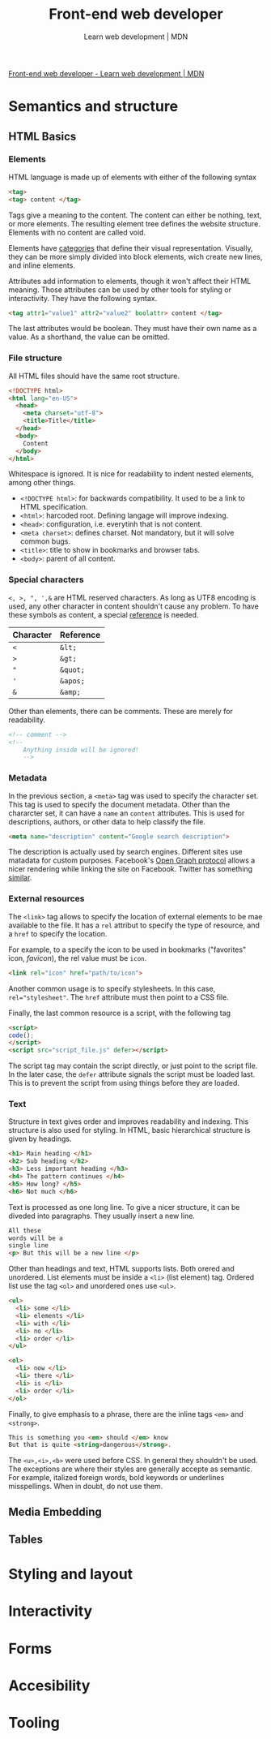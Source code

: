 #+title: Front-end web developer
#+subtitle: Learn web development | MDN

[[https://developer.mozilla.org/en-US/docs/Learn/Front-end_web_developer][Front-end web developer - Learn web development | MDN]]

* Semantics and structure
** HTML Basics
*** Elements
HTML language is made up of elements with either of the following syntax

#+begin_src html
<tag>
<tag> content </tag>
#+end_src

Tags give a meaning to the content. The content can either be nothing, text, or more elements. The resulting element tree defines the website structure. Elements with no content are called void.

Elements have [[https://html.spec.whatwg.org/multipage/indices.html#element-content-categories][categories]] that define their visual representation. Visually, they can be more simply divided into block elements, wich create new lines, and inline elements.

Attributes add information to elements, though it won't affect their HTML meaning. Those attributes can be used by other tools for styling or interactivity. They have the following syntax.

#+begin_src html
<tag attr1="value1" attr2="value2" boolattr> content </tag>
#+end_src

The last attributes would be boolean. They must have their own name as a value. As a shorthand, the value can be omitted.

*** File structure
All HTML files should have the same root structure.

#+begin_src html
<!DOCTYPE html>
<html lang="en-US">
  <head>
    <meta charset="utf-8">
    <title>Title</title>
  </head>
  <body>
    Content
  </body>
</html>
#+end_src

Whitespace is ignored. It is nice for readability to indent nested elements, among other things.

+ ~<!DOCTYPE html>~: for backwards compatibility. It used to be a link to HTML specification.
+ ~<html>~: harcoded root. Defining langage will improve indexing.
+ ~<head>~: configuration, i.e. everytinh that is not content.
+ ~<meta charset>~: defines charset. Not mandatory, but it will solve common bugs.
+ ~<title>~: title to show in bookmarks and browser tabs.
+ ~<body>~: parent of all content.

*** Special characters

~<, >, ", ',&~ are HTML reserved characters. As long as UTF8 encoding is used, any other character in content shouldn't cause any problem. To have these symbols as content, a special [[https://en.wikipedia.org/wiki/List_of_XML_and_HTML_character_entity_references][reference]] is needed.

| Character | Reference |
|-----------+-----------|
| ~<~       | ~&lt;~    |
| ~>~       | ~&gt;~    |
| ~"~       | ~&quot;~  |
| ~'~       | ~&apos;~  |
| ~&~       | ~&amp;~   |

Other than elements, there can be comments. These are merely for readability.

#+begin_src html
<!-- comment -->
<!--
    Anything inside will be ignored!
    -->
#+end_src

*** Metadata
In the previous section, a ~<meta>~ tag was used to specify the character set. This tag is used to specify the document metadata. Other than the chararcter set, it can have a ~name~ an ~content~ attributes. This is used for descriptions, authors, or other data to help classify the file.

#+begin_src html
<meta name="description" content="Google search description">
#+end_src

The description is actually used by search engines. Different sites use matadata for custom purposes. Facebook's [[https://ogp.me/][Open Graph protocol]] allows a nicer rendering while linking the site on Facebook. Twitter has something [[https://developer.twitter.com/en/docs/twitter-for-websites/cards/overview/abouts-cards][similar]].

*** External resources
The ~<link>~ tag allows to specify the location of external elements to be mae available to the file. It has a ~rel~ attribut to specify the type of resource, and a ~href~ to specify the location.

For example, to a specify the icon to be used in bookmarks ("favorites" icon, /favicon/), the rel value must be ~icon~.

#+begin_src html
<link rel="icon" href="path/to/icon">
#+end_src

Another common usage is to specify stylesheets. In this case, ~rel="stylesheet"~. The ~href~ attribute must then point to a CSS file.

Finally, the last common resource is a script, with the following tag

#+begin_src html
<script>
code();
</script>
<script src="script_file.js" defer></script>
#+end_src

The script tag may contain the script directly, or just point to the script file. In the later case, the ~defer~ attribute signals the script must be loaded last. This is to prevent the script from using things before they are loaded.

*** Text
Structure in text gives order and improves readability and indexing. This structure is also used for styling. In HTML, basic hierarchical structure is given by headings.

#+begin_src html
<h1> Main heading </h1>
<h2> Sub heading </h2>
<h3> Less important heading </h3>
<h4> The pattern continues </h4>
<h5> How long? </h5>
<h6> Not much </h6>
#+end_src

Text is processed as one long line. To give a nicer structure, it can be diveded into paragraphs. They usually insert a new line.

#+begin_src html
All these
words will be a
single line
<p> But this will be a new line </p>
#+end_src

Other than headings and text, HTML supports lists. Both orered and unordered. List elements must be inside a ~<li>~ (list element) tag. Ordered list use the tag ~<ol>~ and unordered ones use ~<ul>~.

#+begin_src html
<ul>
  <li> some </li>
  <li> elements </li>
  <li> with </li>
  <li> no </li>
  <li> order </li>
</ul>

<ol>
  <li> now </li>
  <li> there </li>
  <li> is </li>
  <li> order </li>
</ol>
#+end_src

Finally, to give emphasis to a phrase, there are the inline tags ~<em>~ and ~<strong>~.

#+begin_src html
This is something you <em> should </em> know
But that is quite <string>dangerous</strong>.
#+end_src

The ~<u>,<i>,<b>~ were used before CSS. In general they shouldn't be used. The exceptions are where their styles are generally accepte as semantic. For example, italized foreign words, bold keywords or underlines misspellings. When in doubt, do not use them.

** Media Embedding
** Tables

* Styling and layout
* Interactivity
* Forms
* Accesibility
* Tooling

